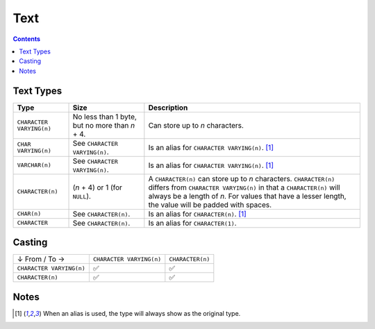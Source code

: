 Text
====

.. contents::

Text Types
----------

.. list-table::
  :header-rows: 1

  * - Type
    - Size
    - Description

  * - ``CHARACTER VARYING(n)``
    - No less than 1 byte, but no more than *n* + 4.
    - Can store up to *n* characters.

  * - ``CHAR VARYING(n)``
    - See ``CHARACTER VARYING(n)``.
    - Is an alias for ``CHARACTER VARYING(n)``. [1]_

  * - ``VARCHAR(n)``
    - See ``CHARACTER VARYING(n)``.
    - Is an alias for ``CHARACTER VARYING(n)``. [1]_

  * - ``CHARACTER(n)``
    - (*n* + 4) or 1 (for ``NULL``).
    - A ``CHARACTER(n)`` can store up to *n* characters. ``CHARACTER(n)`` differs from ``CHARACTER VARYING(n)`` in that a ``CHARACTER(n)`` will always be a length of *n*. For values that have a lesser length, the value will be padded with spaces.

  * - ``CHAR(n)``
    - See ``CHARACTER(n)``.
    - Is an alias for ``CHARACTER(n)``. [1]_

  * - ``CHARACTER``
    - See ``CHARACTER(n)``.
    - Is an alias for ``CHARACTER(1)``.

Casting
-------

.. list-table::

  * - ↓ From / To →
    - ``CHARACTER VARYING(n)``
    - ``CHARACTER(n)``

  * - ``CHARACTER VARYING(n)``
    - ✅
    - ✅

  * - ``CHARACTER(n)``
    - ✅
    - ✅

Notes
-----

.. [1] When an alias is used, the type will always show as the original type.
